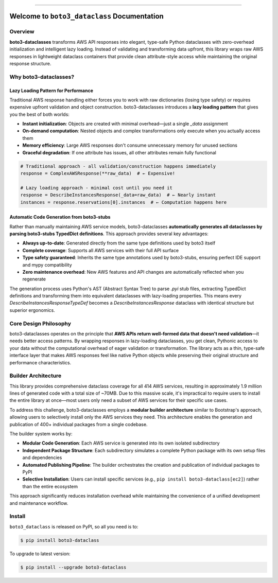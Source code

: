 
.. image:: https://readthedocs.org/projects/boto3-dataclass/badge/?version=latest
    :target: https://boto3-dataclass.readthedocs.io/en/latest/
    :alt: Documentation Status

.. image:: https://github.com/MacHu-GWU/boto3_dataclass-project/actions/workflows/main.yml/badge.svg
    :target: https://github.com/MacHu-GWU/boto3_dataclass-project/actions?query=workflow:CI

.. image:: https://codecov.io/gh/MacHu-GWU/boto3_dataclass-project/branch/main/graph/badge.svg
    :target: https://codecov.io/gh/MacHu-GWU/boto3_dataclass-project

.. image:: https://img.shields.io/pypi/v/boto3-dataclass.svg
    :target: https://pypi.python.org/pypi/boto3-dataclass

.. image:: https://img.shields.io/pypi/l/boto3-dataclass.svg
    :target: https://pypi.python.org/pypi/boto3-dataclass

.. image:: https://img.shields.io/pypi/pyversions/boto3-dataclass.svg
    :target: https://pypi.python.org/pypi/boto3-dataclass

.. image:: https://img.shields.io/badge/✍️_Release_History!--None.svg?style=social&logo=github
    :target: https://github.com/MacHu-GWU/boto3_dataclass-project/blob/main/release-history.rst

.. image:: https://img.shields.io/badge/⭐_Star_me_on_GitHub!--None.svg?style=social&logo=github
    :target: https://github.com/MacHu-GWU/boto3_dataclass-project

------

.. image:: https://img.shields.io/badge/Link-API-blue.svg
    :target: https://boto3-dataclass.readthedocs.io/en/latest/py-modindex.html

.. image:: https://img.shields.io/badge/Link-Install-blue.svg
    :target: `install`_

.. image:: https://img.shields.io/badge/Link-GitHub-blue.svg
    :target: https://github.com/MacHu-GWU/boto3_dataclass-project

.. image:: https://img.shields.io/badge/Link-Submit_Issue-blue.svg
    :target: https://github.com/MacHu-GWU/boto3_dataclass-project/issues

.. image:: https://img.shields.io/badge/Link-Request_Feature-blue.svg
    :target: https://github.com/MacHu-GWU/boto3_dataclass-project/issues

.. image:: https://img.shields.io/badge/Link-Download-blue.svg
    :target: https://pypi.org/pypi/boto3-dataclass#files


Welcome to ``boto3_dataclass`` Documentation
==============================================================================
.. image:: https://boto3-dataclass.readthedocs.io/en/latest/_static/boto3_dataclass-logo.png
    :target: https://boto3-dataclass.readthedocs.io/en/latest/


Overview
------------------------------------------------------------------------------
**boto3-dataclasses** transforms AWS API responses into elegant, type-safe Python dataclasses with zero-overhead initialization and intelligent lazy loading. Instead of validating and transforming data upfront, this library wraps raw AWS responses in lightweight dataclass containers that provide clean attribute-style access while maintaining the original response structure.


Why boto3-dataclasses?
------------------------------------------------------------------------------


Lazy Loading Pattern for Performance
~~~~~~~~~~~~~~~~~~~~~~~~~~~~~~~~~~~~~~~~~~~~~~~~~~~~~~~~~~~~~~~~~~~~~~~~~~~~~~
Traditional AWS response handling either forces you to work with raw dictionaries (losing type safety) or requires expensive upfront validation and object construction. boto3-dataclasses introduces a **lazy loading pattern** that gives you the best of both worlds:

- **Instant initialization**: Objects are created with minimal overhead—just a single `_data` assignment
- **On-demand computation**: Nested objects and complex transformations only execute when you actually access them
- **Memory efficiency**: Large AWS responses don't consume unnecessary memory for unused sections
- **Graceful degradation**: If one attribute has issues, all other attributes remain fully functional

.. code-block:: python

    # Traditional approach - all validation/construction happens immediately
    response = ComplexAWSResponse(**raw_data)  # ← Expensive!

    # Lazy loading approach - minimal cost until you need it
    response = DescribeInstancesResponse(_data=raw_data)  # ← Nearly instant
    instances = response.reservations[0].instances  # ← Computation happens here


Automatic Code Generation from boto3-stubs
~~~~~~~~~~~~~~~~~~~~~~~~~~~~~~~~~~~~~~~~~~~~~~~~~~~~~~~~~~~~~~~~~~~~~~~~~~~~~~
Rather than manually maintaining AWS service models, boto3-dataclasses **automatically generates all dataclasses by parsing boto3-stubs TypedDict definitions**. This approach provides several key advantages:

- **Always up-to-date**: Generated directly from the same type definitions used by boto3 itself
- **Complete coverage**: Supports all AWS services with their full API surface
- **Type safety guaranteed**: Inherits the same type annotations used by boto3-stubs, ensuring perfect IDE support and mypy compatibility
- **Zero maintenance overhead**: New AWS features and API changes are automatically reflected when you regenerate

The generation process uses Python's AST (Abstract Syntax Tree) to parse `.pyi` stub files, extracting TypedDict definitions and transforming them into equivalent dataclasses with lazy-loading properties. This means every `DescribeInstancesResponseTypeDef` becomes a `DescribeInstancesResponse` dataclass with identical structure but superior ergonomics.


Core Design Philosophy
------------------------------------------------------------------------------
boto3-dataclasses operates on the principle that **AWS APIs return well-formed data that doesn't need validation**—it needs better access patterns. By wrapping responses in lazy-loading dataclasses, you get clean, Pythonic access to your data without the computational overhead of eager validation or transformation. The library acts as a thin, type-safe interface layer that makes AWS responses feel like native Python objects while preserving their original structure and performance characteristics.


Builder Architecture
------------------------------------------------------------------------------
This library provides comprehensive dataclass coverage for all 414 AWS services, resulting in approximately 1.9 million lines of generated code with a total size of ~70MB. Due to this massive scale, it's impractical to require users to install the entire library at once—most users only need a subset of AWS services for their specific use cases.

To address this challenge, boto3-dataclasses employs a **modular builder architecture** similar to Bootstrap's approach, allowing users to selectively install only the AWS services they need. This architecture enables the generation and publication of 400+ individual packages from a single codebase.

The builder system works by:

- **Modular Code Generation**: Each AWS service is generated into its own isolated subdirectory
- **Independent Package Structure**: Each subdirectory simulates a complete Python package with its own setup files and dependencies
- **Automated Publishing Pipeline**: The builder orchestrates the creation and publication of individual packages to PyPI
- **Selective Installation**: Users can install specific services (e.g., ``pip install boto3-dataclass[ec2]``) rather than the entire ecosystem

This approach significantly reduces installation overhead while maintaining the convenience of a unified development and maintenance workflow.


.. _install:

Install
------------------------------------------------------------------------------

``boto3_dataclass`` is released on PyPI, so all you need is to:

.. code-block:: console

    $ pip install boto3-dataclass

To upgrade to latest version:

.. code-block:: console

    $ pip install --upgrade boto3-dataclass